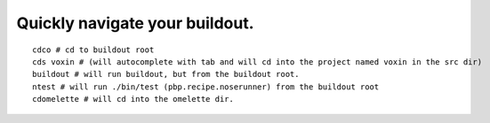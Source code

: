Quickly navigate your buildout.
===============================

::

    cdco # cd to buildout root
    cds voxin # (will autocomplete with tab and will cd into the project named voxin in the src dir)
    buildout # will run buildout, but from the buildout root.
    ntest # will run ./bin/test (pbp.recipe.noserunner) from the buildout root
    cdomelette # will cd into the omelette dir.
